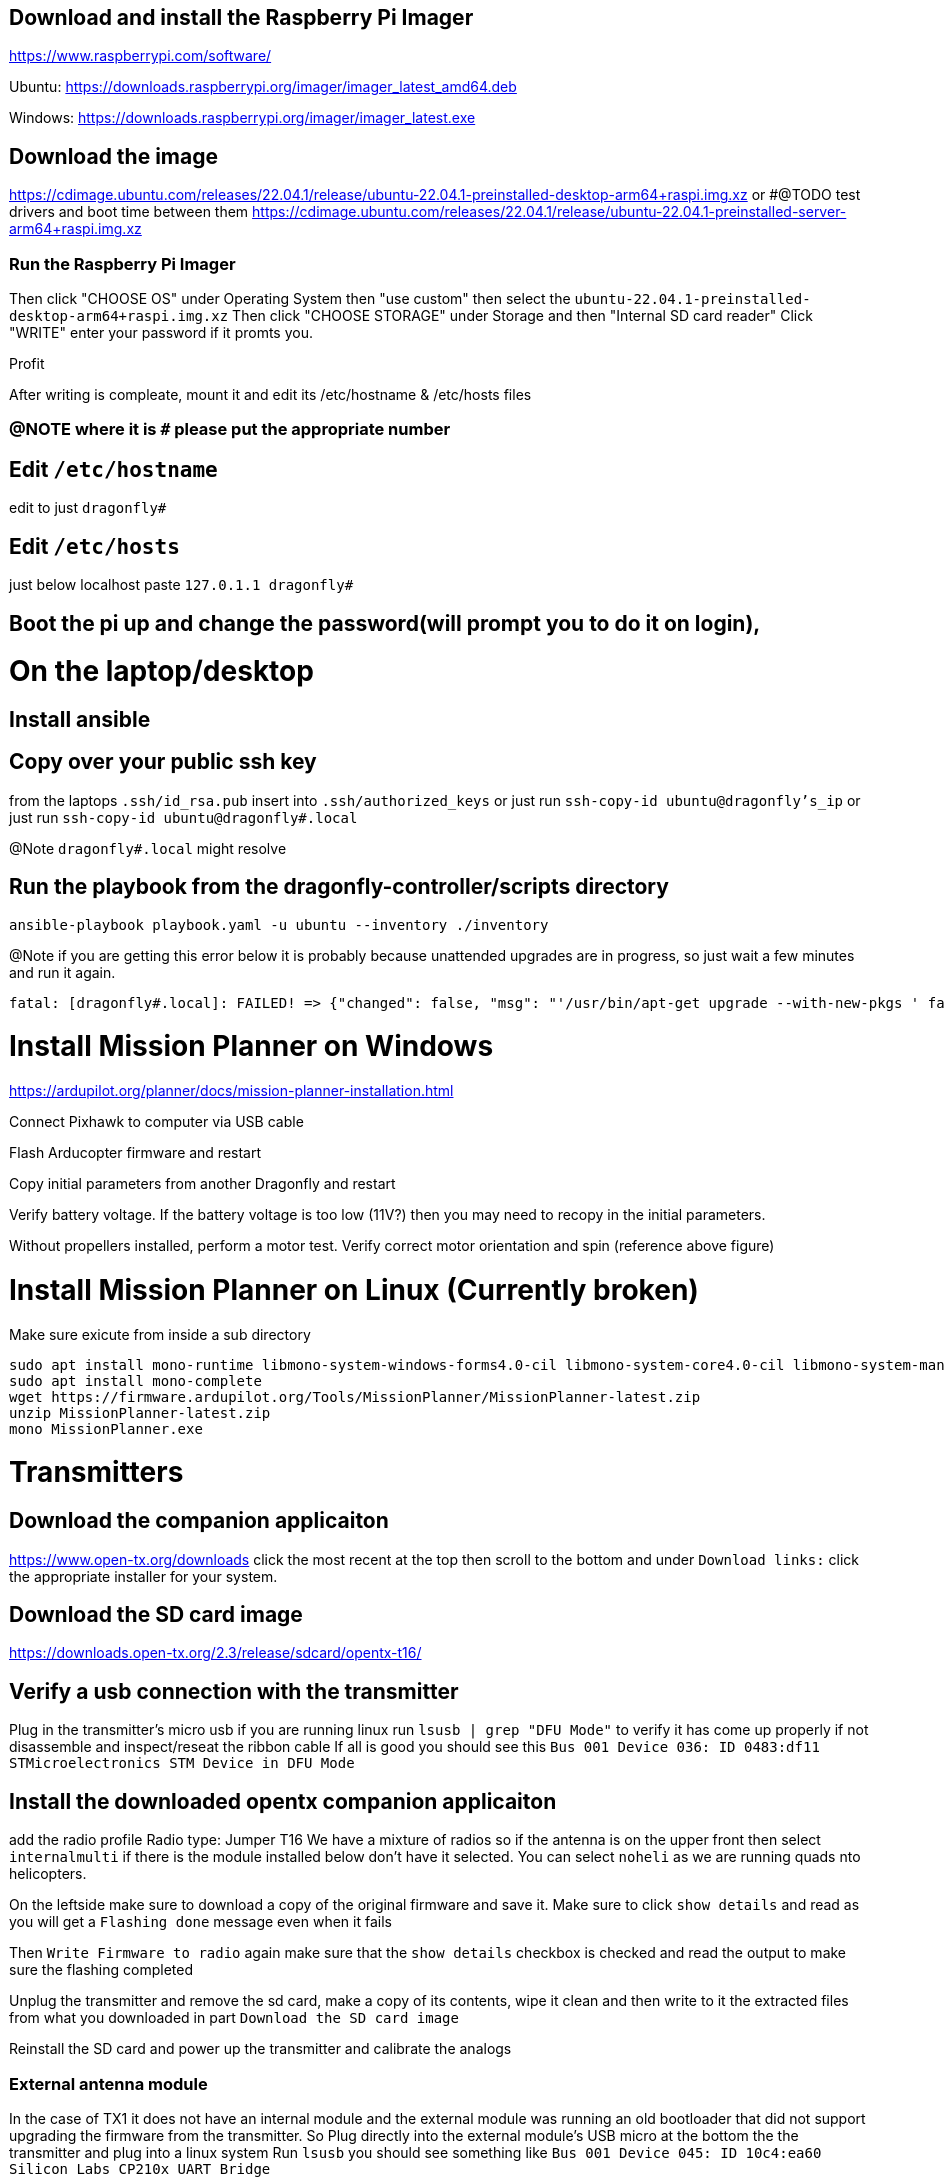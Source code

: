 == Download and install the Raspberry Pi Imager
https://www.raspberrypi.com/software/

Ubuntu: https://downloads.raspberrypi.org/imager/imager_latest_amd64.deb

Windows: https://downloads.raspberrypi.org/imager/imager_latest.exe

== Download the image
https://cdimage.ubuntu.com/releases/22.04.1/release/ubuntu-22.04.1-preinstalled-desktop-arm64+raspi.img.xz
or #@TODO test drivers and boot time between them
https://cdimage.ubuntu.com/releases/22.04.1/release/ubuntu-22.04.1-preinstalled-server-arm64+raspi.img.xz

=== Run the Raspberry Pi Imager
Then click "CHOOSE OS" under Operating System then "use custom" then select the `ubuntu-22.04.1-preinstalled-desktop-arm64+raspi.img.xz`
Then click "CHOOSE STORAGE" under Storage and then "Internal SD card reader"
Click "WRITE" enter your password if it promts you.

Profit

After writing is compleate, mount it and edit its /etc/hostname & /etc/hosts files

=== @NOTE where it is `#` please put the appropriate number
== Edit `/etc/hostname`
edit to just
`dragonfly#`

== Edit `/etc/hosts`
just below localhost paste
`127.0.1.1 dragonfly#`

== Boot the pi up and change the password(will prompt you to do it on login),

= On the laptop/desktop

== Install ansible

== Copy over your public ssh key
from the laptops `.ssh/id_rsa.pub`
insert into `.ssh/authorized_keys`
or just run `ssh-copy-id ubuntu@dragonfly's_ip`
or just run `ssh-copy-id ubuntu@dragonfly#.local`

@Note `dragonfly#.local` might resolve

== Run the playbook from the dragonfly-controller/scripts directory
`ansible-playbook playbook.yaml -u ubuntu --inventory ./inventory`

@Note if you are getting this error below it is probably because unattended upgrades are in progress, so just wait a few minutes and run it again.

[source]
----
fatal: [dragonfly#.local]: FAILED! => {"changed": false, "msg": "'/usr/bin/apt-get upgrade --with-new-pkgs ' failed: E: Could not get lock /var/lib/dpkg/lock-frontend. It is held by process 2551 (unattended-upgr)\nE: Unable to acquire the dpkg frontend lock (/var/lib/dpkg/lock-frontend), is another process using it?\n", "rc": 100, "stdout": "", "stdout_lines": []}

----

= Install Mission Planner on Windows
https://ardupilot.org/planner/docs/mission-planner-installation.html

Connect Pixhawk to computer via USB cable

Flash Arducopter firmware and restart

Copy initial parameters from another Dragonfly and restart


Verify battery voltage.  If the battery voltage is too low (11V?) then you may need to recopy in the initial parameters.

Without propellers installed, perform a motor test.  Verify correct motor orientation and spin (reference above figure)

= Install Mission Planner on Linux (Currently broken)
Make sure exicute from inside a sub directory
[source,bash]
----
sudo apt install mono-runtime libmono-system-windows-forms4.0-cil libmono-system-core4.0-cil libmono-system-management4.0-cil libmono-system-xml-linq4.0-cil
sudo apt install mono-complete
wget https://firmware.ardupilot.org/Tools/MissionPlanner/MissionPlanner-latest.zip
unzip MissionPlanner-latest.zip
mono MissionPlanner.exe
----

= Transmitters
## Download the companion applicaiton
https://www.open-tx.org/downloads click the most recent at the top then scroll to the bottom and under `Download links:` click the appropriate installer for your system. 

== Download the SD card image
https://downloads.open-tx.org/2.3/release/sdcard/opentx-t16/

== Verify a usb connection with the transmitter
Plug in the transmitter's micro usb if you are running linux run `lsusb | grep "DFU Mode"` to verify it has come up properly if not disassemble and inspect/reseat the ribbon cable
If all is good you should see this `Bus 001 Device 036: ID 0483:df11 STMicroelectronics STM Device in DFU Mode`

== Install the downloaded opentx companion applicaiton
add the radio profile 
Radio type: Jumper T16
We have a mixture of radios so if the antenna is on the upper front then select `internalmulti` if there is the module installed below don't have it selected.
You can select `noheli` as we are running quads nto helicopters.

On the leftside make sure to download a copy of the original firmware and save it.
Make sure to click `show details` and read as you will get a `Flashing done` message even when it fails

Then `Write Firmware to radio` again make sure that the `show details` checkbox is checked and read the output to make sure the flashing completed

Unplug the transmitter and remove the sd card, make a copy of its contents, wipe it clean and then write to it the extracted files from what you downloaded in part `Download the SD card image`

Reinstall the SD card and power up the transmitter and calibrate the analogs

=== External antenna module
In the case of TX1 it does not have an internal module and the external module was running an old bootloader that did not support upgrading the firmware from the transmitter.
So Plug directly into the external module's USB micro at the bottom the the transmitter and plug into a linux system
Run `lsusb` you should see something like `Bus 001 Device 045: ID 10c4:ea60 Silicon Labs CP210x UART Bridge`

Download the module's new firmware
https://github.com/pascallanger/DIY-Multiprotocol-TX-Module/releases/download/v1.3.3.7/mm-stm-serial-reta-v1.3.3.7.bin
For a current list go to 
https://downloads.multi-module.org/

==== Install Flash multi
Fallow the instructions on
https://github.com/benlye/flash-multi/blob/master/doc/Linux.md

You'll end up running something like

[source,bash]
----
wget https://github.com/benlye/flash-multi/releases/download/0.6.1/flash-multi-0.6.0.tar.gz
tar -xvzf flash-multi-0.6.0.tar.gz
cd flash-multi-0.6.0
sudo ./tools/install.sh
sudo cp -v ./tools/45-maple.rules /etc/udev/rules.d/45-maple.rules
sudo chown root:root /etc/udev/rules.d/45-maple.rules
sudo chmod 644 /etc/udev/rules.d/45-maple.rules
sudo udevadm control --reload-rules
sudo usermod -a -G plugdev $USER\nsudo usermod -a -G dialout $USER
----
`./flash-multi -f /home/carter/Downloads/mm-stm-serial-reta-v1.3.3.7.bin -p /dev/ttyUSB0`

Once you are running a more modern bootloader on the external module you can update the using the transmitter
Just copy the bin file to the onboard SD card and fallow this
https://www.multi-module.org/using-the-module/firmware-updates/update-methods#opentx

== Rebind the transmitter to the dragonflys
Hit the "MDL" button, then roll the right roller to the right until you get to Internal(or External) RF got to mode change to `MULTI`, the next option change to `FrSky X` then the next selection to `D16 8ch` press the wheel for enter/continue
Then change the receiver number to match the dragonfly's # and then select bind, the transmitter should beep. While you are doing this power up the dragonfly and while doing so have the small button the on the X8R depressed.
then power cycle both the dragonfly and the transmitter you should have a solid green light on the X8R receiver if not try again

== Disable inactivity alarm 
Sys press the page button until you are on the Radio setup tab then scroll down to alarms and set inactivity to `0m`
